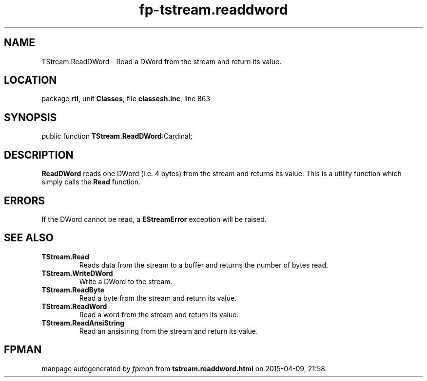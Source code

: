 .\" file autogenerated by fpman
.TH "fp-tstream.readdword" 3 "2014-03-14" "fpman" "Free Pascal Programmer's Manual"
.SH NAME
TStream.ReadDWord - Read a DWord from the stream and return its value.
.SH LOCATION
package \fBrtl\fR, unit \fBClasses\fR, file \fBclassesh.inc\fR, line 863
.SH SYNOPSIS
public function \fBTStream.ReadDWord\fR:Cardinal;
.SH DESCRIPTION
\fBReadDWord\fR reads one DWord (i.e. 4 bytes) from the stream and returns its value. This is a utility function which simply calls the \fBRead\fR function.


.SH ERRORS
If the DWord cannot be read, a \fBEStreamError\fR exception will be raised.


.SH SEE ALSO
.TP
.B TStream.Read
Reads data from the stream to a buffer and returns the number of bytes read.
.TP
.B TStream.WriteDWord
Write a DWord to the stream.
.TP
.B TStream.ReadByte
Read a byte from the stream and return its value.
.TP
.B TStream.ReadWord
Read a word from the stream and return its value.
.TP
.B TStream.ReadAnsiString
Read an ansistring from the stream and return its value.

.SH FPMAN
manpage autogenerated by \fIfpman\fR from \fBtstream.readdword.html\fR on 2015-04-09, 21:58.

